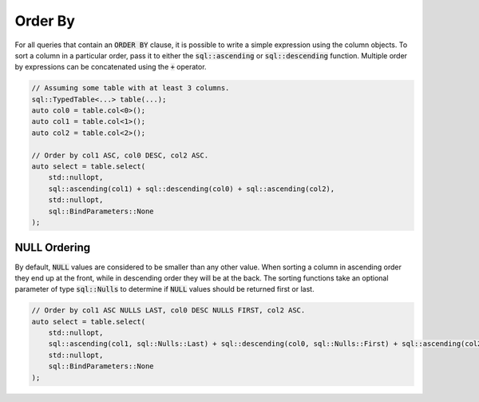 Order By
========

For all queries that contain an :code:`ORDER BY` clause, it is possible to write a simple expression using the column
objects. To sort a column in a particular order, pass it to either the :code:`sql::ascending` or :code:`sql::descending`
function. Multiple order by expressions can be concatenated using the :code:`+` operator. 

.. code-block:: cpp

    // Assuming some table with at least 3 columns.
    sql::TypedTable<...> table(...);
    auto col0 = table.col<0>();
    auto col1 = table.col<1>();
    auto col2 = table.col<2>();

    // Order by col1 ASC, col0 DESC, col2 ASC.
    auto select = table.select(
        std::nullopt,
        sql::ascending(col1) + sql::descending(col0) + sql::ascending(col2),
        std::nullopt,
        sql::BindParameters::None
    );

NULL Ordering
-------------

By default, :code:`NULL` values are considered to be smaller than any other value. When sorting a column in ascending
order they end up at the front, while in descending order they will be at the back. The sorting functions take an
optional parameter of type :code:`sql::Nulls` to determine if :code:`NULL` values should be returned first or last.

.. code-block:: cpp

    // Order by col1 ASC NULLS LAST, col0 DESC NULLS FIRST, col2 ASC.
    auto select = table.select(
        std::nullopt,
        sql::ascending(col1, sql::Nulls::Last) + sql::descending(col0, sql::Nulls::First) + sql::ascending(col2),
        std::nullopt,
        sql::BindParameters::None
    );
